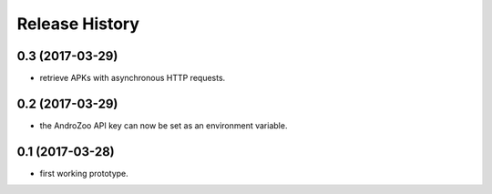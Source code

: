 Release History
===============

0.3 (2017-03-29)
----------------

* retrieve APKs with asynchronous HTTP requests.

0.2 (2017-03-29)
----------------

* the AndroZoo API key can now be set as an environment variable.

0.1 (2017-03-28)
----------------

* first working prototype.
